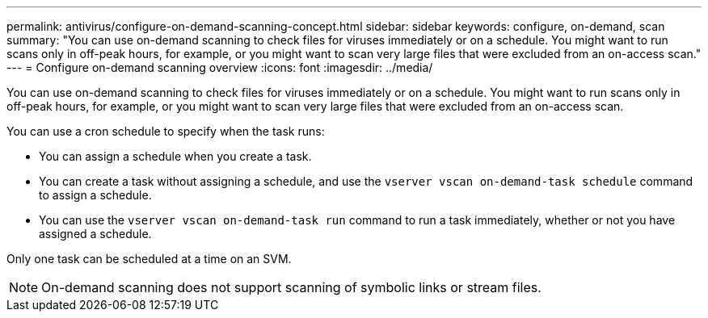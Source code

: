 ---
permalink: antivirus/configure-on-demand-scanning-concept.html
sidebar: sidebar
keywords: configure, on-demand, scan
summary: "You can use on-demand scanning to check files for viruses immediately or on a schedule. You might want to run scans only in off-peak hours, for example, or you might want to scan very large files that were excluded from an on-access scan."
---
= Configure on-demand scanning overview
:icons: font
:imagesdir: ../media/

[.lead]
You can use on-demand scanning to check files for viruses immediately or on a schedule. You might want to run scans only in off-peak hours, for example, or you might want to scan very large files that were excluded from an on-access scan.

You can use a cron schedule to specify when the task runs:

* You can assign a schedule when you create a task.
* You can create a task without assigning a schedule, and use the `vserver vscan on-demand-task schedule` command to assign a schedule.
* You can use the `vserver vscan on-demand-task run` command to run a task immediately, whether or not you have assigned a schedule.

Only one task can be scheduled at a time on an SVM.

[NOTE]
====
On-demand scanning does not support scanning of symbolic links or stream files.
====
